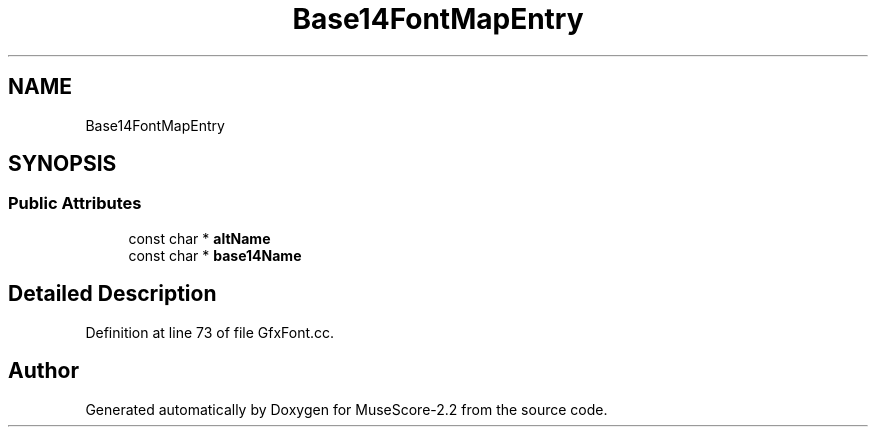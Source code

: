 .TH "Base14FontMapEntry" 3 "Mon Jun 5 2017" "MuseScore-2.2" \" -*- nroff -*-
.ad l
.nh
.SH NAME
Base14FontMapEntry
.SH SYNOPSIS
.br
.PP
.SS "Public Attributes"

.in +1c
.ti -1c
.RI "const char * \fBaltName\fP"
.br
.ti -1c
.RI "const char * \fBbase14Name\fP"
.br
.in -1c
.SH "Detailed Description"
.PP 
Definition at line 73 of file GfxFont\&.cc\&.

.SH "Author"
.PP 
Generated automatically by Doxygen for MuseScore-2\&.2 from the source code\&.
